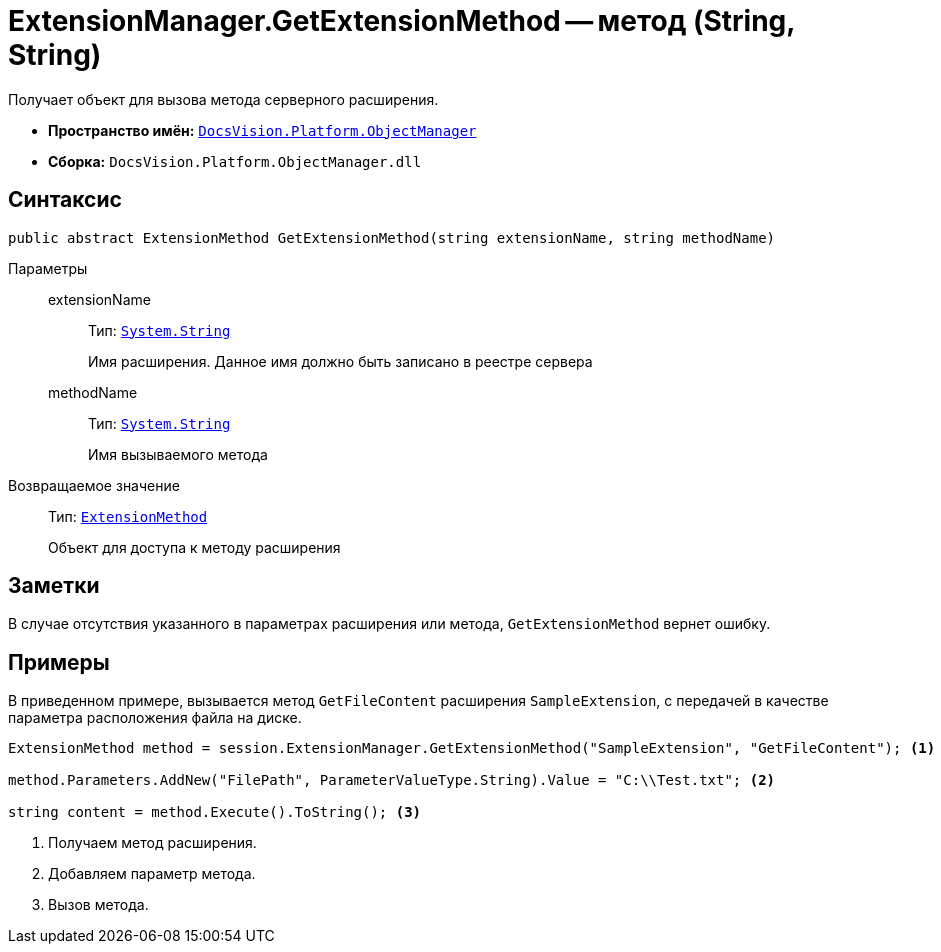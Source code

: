 = ExtensionManager.GetExtensionMethod -- метод (String, String)

Получает объект для вызова метода серверного расширения.

* *Пространство имён:* `xref:api/DocsVision/Platform/ObjectManager/ObjectManager_NS.adoc[DocsVision.Platform.ObjectManager]`
* *Сборка:* `DocsVision.Platform.ObjectManager.dll`

== Синтаксис

[source,csharp]
----
public abstract ExtensionMethod GetExtensionMethod(string extensionName, string methodName)
----

Параметры::
extensionName:::
Тип: `http://msdn.microsoft.com/ru-ru/library/system.string.aspx[System.String]`
+
Имя расширения. Данное имя должно быть записано в реестре сервера

methodName:::
Тип: `http://msdn.microsoft.com/ru-ru/library/system.string.aspx[System.String]`
+
Имя вызываемого метода

Возвращаемое значение::
Тип: `xref:api/DocsVision/Platform/ObjectManager/ExtensionMethod_CL.adoc[ExtensionMethod]`
+
Объект для доступа к методу расширения

== Заметки

В случае отсутствия указанного в параметрах расширения или метода, `GetExtensionMethod` вернет ошибку.

== Примеры

В приведенном примере, вызывается метод `GetFileContent` расширения `SampleExtension`, с передачей в качестве параметра расположения файла на диске.

[source,csharp]
----
ExtensionMethod method = session.ExtensionManager.GetExtensionMethod("SampleExtension", "GetFileContent"); <.>

method.Parameters.AddNew("FilePath", ParameterValueType.String).Value = "C:\\Test.txt"; <.>
    
string content = method.Execute().ToString(); <.>
----
<.> Получаем метод расширения.
<.> Добавляем параметр метода.
<.> Вызов метода.
